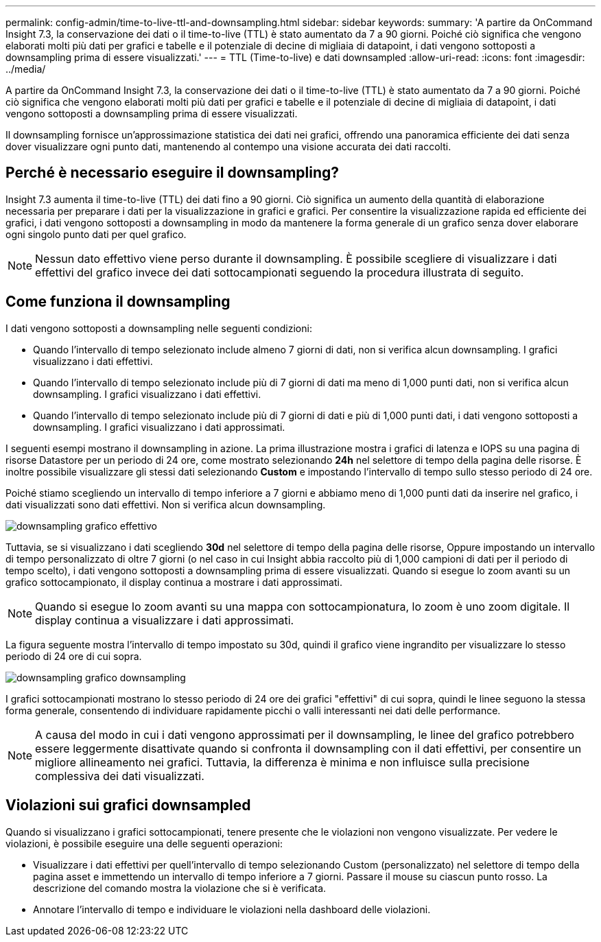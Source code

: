 ---
permalink: config-admin/time-to-live-ttl-and-downsampling.html 
sidebar: sidebar 
keywords:  
summary: 'A partire da OnCommand Insight 7.3, la conservazione dei dati o il time-to-live (TTL) è stato aumentato da 7 a 90 giorni. Poiché ciò significa che vengono elaborati molti più dati per grafici e tabelle e il potenziale di decine di migliaia di datapoint, i dati vengono sottoposti a downsampling prima di essere visualizzati.' 
---
= TTL (Time-to-live) e dati downsampled
:allow-uri-read: 
:icons: font
:imagesdir: ../media/


[role="lead"]
A partire da OnCommand Insight 7.3, la conservazione dei dati o il time-to-live (TTL) è stato aumentato da 7 a 90 giorni. Poiché ciò significa che vengono elaborati molti più dati per grafici e tabelle e il potenziale di decine di migliaia di datapoint, i dati vengono sottoposti a downsampling prima di essere visualizzati.

Il downsampling fornisce un'approssimazione statistica dei dati nei grafici, offrendo una panoramica efficiente dei dati senza dover visualizzare ogni punto dati, mantenendo al contempo una visione accurata dei dati raccolti.



== Perché è necessario eseguire il downsampling?

Insight 7.3 aumenta il time-to-live (TTL) dei dati fino a 90 giorni. Ciò significa un aumento della quantità di elaborazione necessaria per preparare i dati per la visualizzazione in grafici e grafici. Per consentire la visualizzazione rapida ed efficiente dei grafici, i dati vengono sottoposti a downsampling in modo da mantenere la forma generale di un grafico senza dover elaborare ogni singolo punto dati per quel grafico.

[NOTE]
====
Nessun dato effettivo viene perso durante il downsampling. È possibile scegliere di visualizzare i dati effettivi del grafico invece dei dati sottocampionati seguendo la procedura illustrata di seguito.

====


== Come funziona il downsampling

I dati vengono sottoposti a downsampling nelle seguenti condizioni:

* Quando l'intervallo di tempo selezionato include almeno 7 giorni di dati, non si verifica alcun downsampling. I grafici visualizzano i dati effettivi.
* Quando l'intervallo di tempo selezionato include più di 7 giorni di dati ma meno di 1,000 punti dati, non si verifica alcun downsampling. I grafici visualizzano i dati effettivi.
* Quando l'intervallo di tempo selezionato include più di 7 giorni di dati e più di 1,000 punti dati, i dati vengono sottoposti a downsampling. I grafici visualizzano i dati approssimati.


I seguenti esempi mostrano il downsampling in azione. La prima illustrazione mostra i grafici di latenza e IOPS su una pagina di risorse Datastore per un periodo di 24 ore, come mostrato selezionando *24h* nel selettore di tempo della pagina delle risorse. È inoltre possibile visualizzare gli stessi dati selezionando *Custom* e impostando l'intervallo di tempo sullo stesso periodo di 24 ore.

Poiché stiamo scegliendo un intervallo di tempo inferiore a 7 giorni e abbiamo meno di 1,000 punti dati da inserire nel grafico, i dati visualizzati sono dati effettivi. Non si verifica alcun downsampling.

image::../media/downsampling-actual-chart.gif[downsampling grafico effettivo]

Tuttavia, se si visualizzano i dati scegliendo *30d* nel selettore di tempo della pagina delle risorse, Oppure impostando un intervallo di tempo personalizzato di oltre 7 giorni (o nel caso in cui Insight abbia raccolto più di 1,000 campioni di dati per il periodo di tempo scelto), i dati vengono sottoposti a downsampling prima di essere visualizzati. Quando si esegue lo zoom avanti su un grafico sottocampionato, il display continua a mostrare i dati approssimati.

[NOTE]
====
Quando si esegue lo zoom avanti su una mappa con sottocampionatura, lo zoom è uno zoom digitale. Il display continua a visualizzare i dati approssimati.

====
La figura seguente mostra l'intervallo di tempo impostato su 30d, quindi il grafico viene ingrandito per visualizzare lo stesso periodo di 24 ore di cui sopra.

image::../media/downsampling-downsampled-chart.gif[downsampling grafico downsampling]

I grafici sottocampionati mostrano lo stesso periodo di 24 ore dei grafici "effettivi" di cui sopra, quindi le linee seguono la stessa forma generale, consentendo di individuare rapidamente picchi o valli interessanti nei dati delle performance.

[NOTE]
====
A causa del modo in cui i dati vengono approssimati per il downsampling, le linee del grafico potrebbero essere leggermente disattivate quando si confronta il downsampling con il dati effettivi, per consentire un migliore allineamento nei grafici. Tuttavia, la differenza è minima e non influisce sulla precisione complessiva dei dati visualizzati.

====


== Violazioni sui grafici downsampled

Quando si visualizzano i grafici sottocampionati, tenere presente che le violazioni non vengono visualizzate. Per vedere le violazioni, è possibile eseguire una delle seguenti operazioni:

* Visualizzare i dati effettivi per quell'intervallo di tempo selezionando Custom (personalizzato) nel selettore di tempo della pagina asset e immettendo un intervallo di tempo inferiore a 7 giorni. Passare il mouse su ciascun punto rosso. La descrizione del comando mostra la violazione che si è verificata.
* Annotare l'intervallo di tempo e individuare le violazioni nella dashboard delle violazioni.

